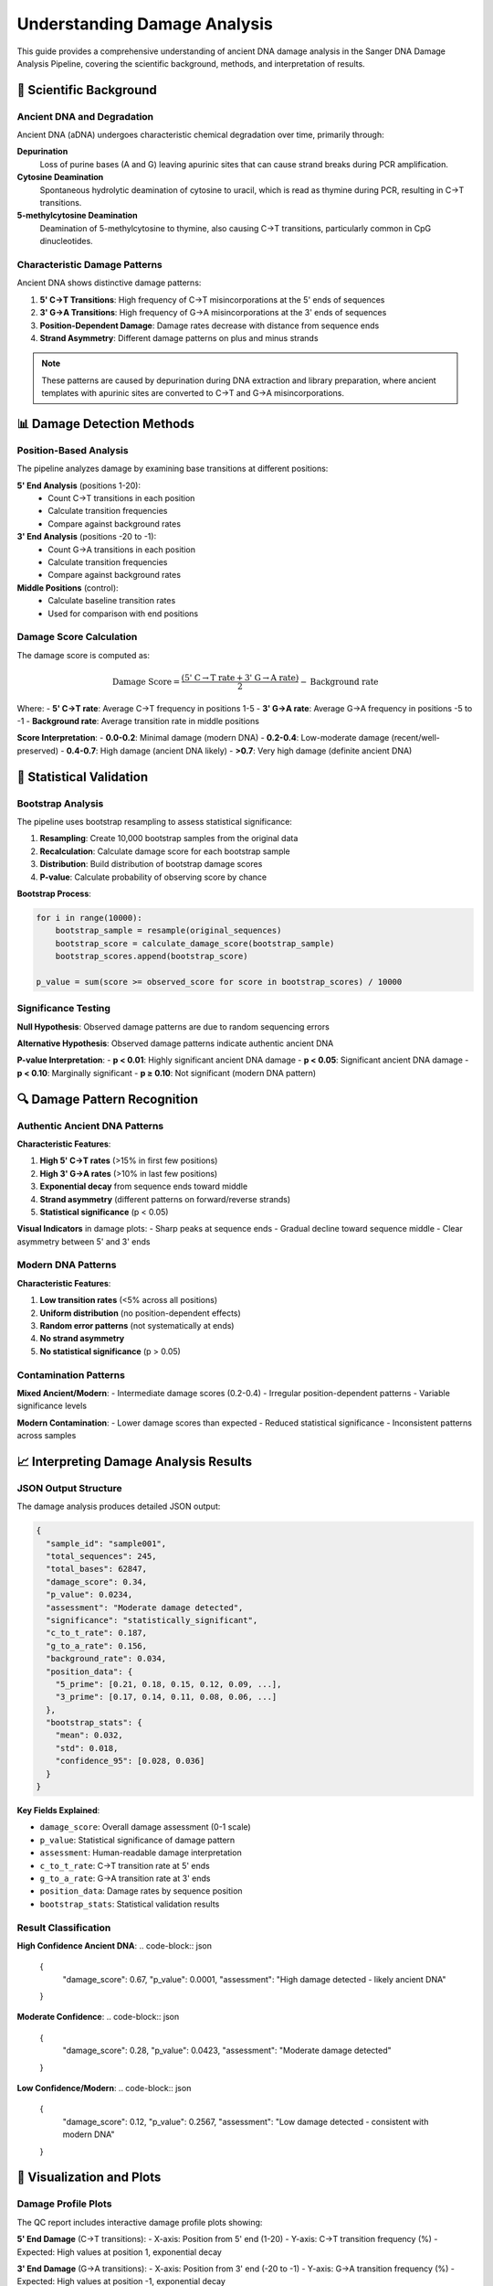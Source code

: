 ==============================
Understanding Damage Analysis
==============================

This guide provides a comprehensive understanding of ancient DNA damage analysis in the Sanger DNA Damage Analysis Pipeline, covering the scientific background, methods, and interpretation of results.

🧬 Scientific Background
========================

Ancient DNA and Degradation
---------------------------

Ancient DNA (aDNA) undergoes characteristic chemical degradation over time, primarily through:

**Depurination**
  Loss of purine bases (A and G) leaving apurinic sites that can cause strand breaks during PCR amplification.

**Cytosine Deamination**
  Spontaneous hydrolytic deamination of cytosine to uracil, which is read as thymine during PCR, resulting in C→T transitions.

**5-methylcytosine Deamination**
  Deamination of 5-methylcytosine to thymine, also causing C→T transitions, particularly common in CpG dinucleotides.

Characteristic Damage Patterns
------------------------------

Ancient DNA shows distinctive damage patterns:

1. **5' C→T Transitions**: High frequency of C→T misincorporations at the 5' ends of sequences
2. **3' G→A Transitions**: High frequency of G→A misincorporations at the 3' ends of sequences  
3. **Position-Dependent Damage**: Damage rates decrease with distance from sequence ends
4. **Strand Asymmetry**: Different damage patterns on plus and minus strands

.. note::
   These patterns are caused by depurination during DNA extraction and library preparation, where ancient templates with apurinic sites are converted to C→T and G→A misincorporations.

📊 Damage Detection Methods
===========================

Position-Based Analysis
-----------------------

The pipeline analyzes damage by examining base transitions at different positions:

**5' End Analysis** (positions 1-20):
  * Count C→T transitions in each position
  * Calculate transition frequencies
  * Compare against background rates

**3' End Analysis** (positions -20 to -1):
  * Count G→A transitions in each position  
  * Calculate transition frequencies
  * Compare against background rates

**Middle Positions** (control):
  * Calculate baseline transition rates
  * Used for comparison with end positions

Damage Score Calculation
------------------------

The damage score is computed as:

.. math::

   \text{Damage Score} = \frac{(\text{5' C→T rate} + \text{3' G→A rate})}{2} - \text{Background rate}

Where:
- **5' C→T rate**: Average C→T frequency in positions 1-5
- **3' G→A rate**: Average G→A frequency in positions -5 to -1  
- **Background rate**: Average transition rate in middle positions

**Score Interpretation**:
- **0.0-0.2**: Minimal damage (modern DNA)
- **0.2-0.4**: Low-moderate damage (recent/well-preserved)
- **0.4-0.7**: High damage (ancient DNA likely)
- **>0.7**: Very high damage (definite ancient DNA)

🎲 Statistical Validation
=========================

Bootstrap Analysis
-----------------

The pipeline uses bootstrap resampling to assess statistical significance:

1. **Resampling**: Create 10,000 bootstrap samples from the original data
2. **Recalculation**: Calculate damage score for each bootstrap sample
3. **Distribution**: Build distribution of bootstrap damage scores
4. **P-value**: Calculate probability of observing score by chance

**Bootstrap Process**:

.. code-block:: python

   for i in range(10000):
       bootstrap_sample = resample(original_sequences)
       bootstrap_score = calculate_damage_score(bootstrap_sample)
       bootstrap_scores.append(bootstrap_score)
   
   p_value = sum(score >= observed_score for score in bootstrap_scores) / 10000

Significance Testing
-------------------

**Null Hypothesis**: Observed damage patterns are due to random sequencing errors

**Alternative Hypothesis**: Observed damage patterns indicate authentic ancient DNA

**P-value Interpretation**:
- **p < 0.01**: Highly significant ancient DNA damage
- **p < 0.05**: Significant ancient DNA damage  
- **p < 0.10**: Marginally significant
- **p ≥ 0.10**: Not significant (modern DNA pattern)

🔍 Damage Pattern Recognition
============================

Authentic Ancient DNA Patterns
------------------------------

**Characteristic Features**:

1. **High 5' C→T rates** (>15% in first few positions)
2. **High 3' G→A rates** (>10% in last few positions)
3. **Exponential decay** from sequence ends toward middle
4. **Strand asymmetry** (different patterns on forward/reverse strands)
5. **Statistical significance** (p < 0.05)

**Visual Indicators** in damage plots:
- Sharp peaks at sequence ends
- Gradual decline toward sequence middle
- Clear asymmetry between 5' and 3' ends

Modern DNA Patterns
-------------------

**Characteristic Features**:

1. **Low transition rates** (<5% across all positions)
2. **Uniform distribution** (no position-dependent effects)
3. **Random error patterns** (not systematically at ends)
4. **No strand asymmetry**
5. **No statistical significance** (p > 0.05)

Contamination Patterns
---------------------

**Mixed Ancient/Modern**:
- Intermediate damage scores (0.2-0.4)
- Irregular position-dependent patterns
- Variable significance levels

**Modern Contamination**:
- Lower damage scores than expected
- Reduced statistical significance
- Inconsistent patterns across samples

📈 Interpreting Damage Analysis Results
======================================

JSON Output Structure
---------------------

The damage analysis produces detailed JSON output:

.. code-block:: json

   {
     "sample_id": "sample001",
     "total_sequences": 245,
     "total_bases": 62847,
     "damage_score": 0.34,
     "p_value": 0.0234,
     "assessment": "Moderate damage detected",
     "significance": "statistically_significant",
     "c_to_t_rate": 0.187,
     "g_to_a_rate": 0.156,
     "background_rate": 0.034,
     "position_data": {
       "5_prime": [0.21, 0.18, 0.15, 0.12, 0.09, ...],
       "3_prime": [0.17, 0.14, 0.11, 0.08, 0.06, ...]
     },
     "bootstrap_stats": {
       "mean": 0.032,
       "std": 0.018,
       "confidence_95": [0.028, 0.036]
     }
   }

**Key Fields Explained**:

- ``damage_score``: Overall damage assessment (0-1 scale)
- ``p_value``: Statistical significance of damage pattern
- ``assessment``: Human-readable damage interpretation
- ``c_to_t_rate``: C→T transition rate at 5' ends
- ``g_to_a_rate``: G→A transition rate at 3' ends
- ``position_data``: Damage rates by sequence position
- ``bootstrap_stats``: Statistical validation results

Result Classification
---------------------

**High Confidence Ancient DNA**:
.. code-block:: json

   {
     "damage_score": 0.67,
     "p_value": 0.0001,
     "assessment": "High damage detected - likely ancient DNA"
   }

**Moderate Confidence**:
.. code-block:: json

   {
     "damage_score": 0.28,
     "p_value": 0.0423,
     "assessment": "Moderate damage detected"
   }

**Low Confidence/Modern**:
.. code-block:: json

   {
     "damage_score": 0.12,
     "p_value": 0.2567,
     "assessment": "Low damage detected - consistent with modern DNA"
   }

🎨 Visualization and Plots
=========================

Damage Profile Plots
--------------------

The QC report includes interactive damage profile plots showing:

**5' End Damage** (C→T transitions):
- X-axis: Position from 5' end (1-20)
- Y-axis: C→T transition frequency (%)
- Expected: High values at position 1, exponential decay

**3' End Damage** (G→A transitions):
- X-axis: Position from 3' end (-20 to -1)
- Y-axis: G→A transition frequency (%)
- Expected: High values at position -1, exponential decay

**Combined Damage Plot**:
- Shows both 5' and 3' patterns together
- Highlights asymmetric damage patterns
- Includes confidence intervals from bootstrap analysis

Statistical Validation Plots
----------------------------

**Bootstrap Distribution**:
- Histogram of bootstrap damage scores
- Observed score marked as vertical line
- P-value calculation visualization

**Confidence Intervals**:
- 95% confidence intervals for damage estimates
- Error bars on position-specific damage rates
- Statistical significance indicators

⚙️ Configuration Parameters
===========================

Damage Analysis Settings
------------------------

Key configuration parameters that affect damage analysis:

.. code-block:: yaml

   # Damage analysis configuration
   damage_threshold: 0.05        # P-value significance threshold
   bootstrap_iterations: 10000   # Number of bootstrap samples
   min_sequence_length: 50       # Minimum length for damage analysis
   position_range: 20            # Positions to analyze from each end
   
   # Advanced settings
   background_region: [20, -20]  # Positions for background calculation
   transition_types: ["C>T", "G>A"]  # Transition types to analyze
   confidence_level: 0.95        # Confidence interval level

**Parameter Effects**:

- **Higher bootstrap_iterations**: More precise p-values (slower)
- **Lower damage_threshold**: More conservative significance testing
- **Larger position_range**: Analyzes more positions from ends
- **Higher min_sequence_length**: Excludes short, potentially unreliable sequences

🧪 Quality Control and Validation
=================================

Internal Quality Checks
-----------------------

The pipeline performs several quality control checks:

1. **Sequence Length Validation**: Ensures sequences are long enough for reliable analysis
2. **Coverage Assessment**: Checks that sufficient positions have adequate coverage
3. **Bootstrap Convergence**: Verifies bootstrap analysis has converged
4. **Outlier Detection**: Identifies and flags unusual damage patterns

**Quality Flags**:
- ``insufficient_coverage``: Too few sequences or positions
- ``short_sequences``: Average sequence length below threshold
- ``bootstrap_warning``: Bootstrap analysis may be unreliable
- ``outlier_pattern``: Unusual damage distribution

External Validation
-------------------

**Cross-Sample Consistency**:
- Compare damage patterns across samples from same context
- Look for consistent archaeological/temporal patterns
- Check for batch effects or processing artifacts

**Positive/Negative Controls**:
- Include known ancient samples (positive controls)
- Include modern DNA samples (negative controls)
- Compare results with established methods

🔬 Advanced Interpretation
=========================

Age Estimation
--------------

While damage patterns can indicate ancient DNA, they cannot precisely determine age:

**General Guidelines**:
- **Very high damage** (>0.6): Likely >1000 years old
- **High damage** (0.4-0.6): Potentially 500-1000 years
- **Moderate damage** (0.2-0.4): Recent or well-preserved
- **Low damage** (<0.2): Modern or extremely well-preserved

.. warning::
   Age estimation from damage is approximate and depends on preservation conditions, temperature, pH, and other environmental factors.

Preservation Assessment
----------------------

Damage patterns can indicate preservation quality:

**Excellent Preservation**:
- Low damage despite age
- Even coverage across regions
- High sequence quality

**Poor Preservation**:
- High damage relative to age
- Uneven damage patterns
- Low sequence quality

**Variable Preservation**:
- Inconsistent damage across samples
- Position-dependent quality variations
- May indicate heterogeneous conditions

🎯 Best Practices
================

Sample Processing
-----------------

1. **Include Controls**: Always process positive and negative controls
2. **Replicate Extractions**: Process multiple extractions when possible
3. **Document Context**: Record archaeological/environmental context
4. **Blind Analysis**: Analyze samples without knowing expected results

Data Interpretation
------------------

1. **Consider Context**: Interpret results in light of archaeological context
2. **Multiple Lines of Evidence**: Use damage analysis alongside other authenticity criteria
3. **Conservative Approach**: Be cautious with borderline results
4. **Expert Review**: Have results reviewed by experienced researchers

Reporting Standards
------------------

1. **Full Disclosure**: Report all samples, including failures
2. **Method Details**: Describe analysis parameters and settings
3. **Statistical Results**: Include p-values and confidence intervals
4. **Visual Evidence**: Provide damage profile plots
5. **Raw Data**: Make underlying data available for review

🚨 Common Pitfalls
=================

Interpretation Errors
---------------------

**Over-interpretation**:
- Calling modern DNA "ancient" based on borderline damage
- Ignoring statistical significance
- Not considering preservation context

**Under-interpretation**:
- Dismissing significant damage patterns
- Requiring unrealistically high damage levels
- Ignoring consistent patterns across samples

Technical Issues
---------------

**Sample Preparation**:
- Contamination with modern DNA
- PCR artifacts mimicking damage
- Library preparation effects

**Analysis Parameters**:
- Inappropriate quality thresholds
- Insufficient bootstrap iterations
- Wrong reference sequences

📚 Further Reading
=================

**Key Publications**:

1. Briggs et al. (2007) - Patterns of damage in genomic DNA sequences from a Neandertal
2. Skoglund et al. (2014) - Separating ancient DNA from modern contamination
3. Jónsson et al. (2013) - mapDamage2.0: fast approximate Bayesian estimates

**Related Methods**:
- mapDamage: Alternative damage analysis software
- PMDtools: Authentication based on damage patterns  
- EAGER: Ancient DNA analysis pipeline

This comprehensive guide provides the theoretical background and practical knowledge needed to understand and interpret ancient DNA damage analysis results from the Sanger DNA Damage Analysis Pipeline.

